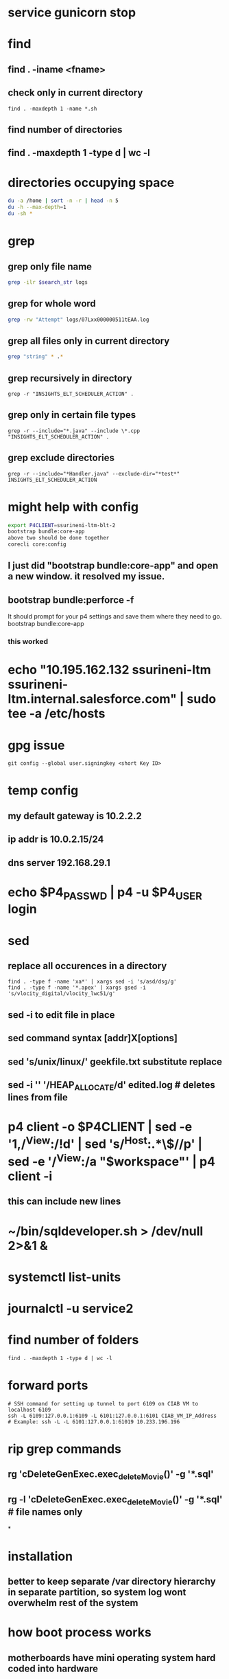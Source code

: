 * service gunicorn stop
* find
** find . -iname <fname>
** check only in current directory
#+begin_src shell
find . -maxdepth 1 -name *.sh
#+end_src
** find number of directories
** find . -maxdepth 1 -type d | wc -l
* directories occupying space
#+begin_src bash
du -a /home | sort -n -r | head -n 5
du -h --max-depth=1
du -sh *
#+end_src
* grep
** grep only file name
#+begin_src bash
grep -ilr $search_str logs
#+end_src
** grep for whole word
#+begin_src bash
grep -rw "Attempt" logs/07Lxx000000511tEAA.log
#+end_src
** grep all files only in current directory
 #+begin_src bash
 grep "string" * .*
 #+end_src
** grep recursively in directory
 #+begin_src shell
 grep -r "INSIGHTS_ELT_SCHEDULER_ACTION" .
 #+end_src
** grep only in certain file types
 #+begin_src shell
 grep -r --include="*.java" --include \*.cpp "INSIGHTS_ELT_SCHEDULER_ACTION" .
 #+end_src
** grep exclude directories
#+begin_src shell
grep -r --include="*Handler.java" --exclude-dir="*test*" INSIGHTS_ELT_SCHEDULER_ACTION
#+end_src
* might help with config
#+begin_src bash
export P4CLIENT=ssurineni-ltm-blt-2
bootstrap bundle:core-app
above two should be done together
corecli core:config

#+end_src
**  I just did "bootstrap bundle:core-app" and open a new window. it resolved my issue.
** bootstrap bundle:perforce -f
It should prompt for your p4 settings and save them where they need to go.
bootstrap bundle:core-app
*** this worked
* echo "10.195.162.132 ssurineni-ltm ssurineni-ltm.internal.salesforce.com" | sudo tee -a /etc/hosts
* gpg issue
#+begin_src shell
git config --global user.signingkey <short Key ID>
#+end_src
* temp config
** my default gateway is 10.2.2.2
** ip addr is 10.0.2.15/24
** dns server 192.168.29.1
* echo $P4_PASSWD | p4 -u $P4_USER login
* sed
** replace all occurences in a directory
#+begin_src shell
find . -type f -name 'xa*' | xargs sed -i 's/asd/dsg/g'
find . -type f -name '*.apex' | xargs gsed -i 's/vlocity_digital/vlocity_lwc51/g'
#+end_src
** sed -i to edit file in place
** sed command syntax [addr]X[options]
** sed 's/unix/linux/' geekfile.txt substitute replace
** sed -i '' '/HEAP_ALLOCATE/d' edited.log        # deletes lines from file
* p4 client -o $P4CLIENT  | sed -e '1,/^View:/!d' | sed 's/^Host:.*\$//p' | sed -e '/^View:/a "$workspace"' | p4 client -i
** this can include new lines
* ~/bin/sqldeveloper.sh > /dev/null 2>&1 &
* systemctl list-units
* journalctl -u service2
* find number of folders
#+begin_src shell
find . -maxdepth 1 -type d | wc -l
#+end_src
* forward ports
#+begin_src shell
# SSH command for setting up tunnel to port 6109 on CIAB VM to localhost 6109
ssh -L 6109:127.0.0.1:6109 -L 6101:127.0.0.1:6101 CIAB_VM_IP_Address
# Example: ssh -L -L 6101:127.0.0.1:61019 10.233.196.196
#+end_src
* rip grep commands
** rg 'cDeleteGenExec.exec_delete_Movie()' -g '*.sql'
** rg -l 'cDeleteGenExec.exec_delete_Movie()' -g '*.sql'  # file names only

*
* installation
** better to keep separate /var directory hierarchy in separate partition, so system log wont overwhelm rest of the system
* how boot process works
** motherboards have mini operating system hard coded into hardware
** old one is bios new one is uefi
** it looks for MBR(master book record)
** it loads GRUB bootloader into
** GRUB loads os kernel into memory
** vmlinux is compressed version of working linux kernel
* run level
** codes that tell linux how os should be running
** use systemctl to set run level
** change run level by systemctl isolate rescue.target
** to change default run level use systemctl enable multi-user.target
* file system hierarchy
** everything in linux is a plain text file
** file system hierarchy standard
** root directory is /
** /bin is for binary files
** /sbin same as above but for only multi user sessions
** /dev provides pseudo files for physical and virtual devices
* configuring environment
** locale
*** controls spelling and number format
** localectl
** env get all environment variables
** export sets value in child shells too
** we can use type to find out how bash runs the command
** timezonectl is used to set timezone
* hard disk management
** df will display all block devices currently mounted on the system, along with mount point
** mount point is the location on file system where we can find drive and its contents
** df -ht ext4
* all devices dvd, usb and modem are represented as file in /dev directory
* /dev/sda is the first data drive read by the system
* /dev/sdb is the second drive in the system
* if device is not mounted check it with lsblk | grep sd
* mounting the device
** create new folder in media directory
** sudo mkdir /media/newplace
** mount using command sudo mount /dev/sdb2 /media/newplace
* show all devices connected to system dmesg
* get hardware details using lshw
* software management
** sources.list file is present in /etc/apt
** software categories
*** main
*** restricted
*** universe
*** mutliverse: restricted usage
** third party repositories are added in the folder /etc/apt/sources.list.d/ directory
** sudo apt update updates the software index
** apt search helps to search for software, description
** apt is replacement for apt-get
* desktop
** there are 3 majorly
*** cinnamon/mate
*** gnome
*** xfce
* server
** server is any computer on which there's at least one process running, whose job is to serve the needs of remote user, usually called client
* server virtualization
** subset of techniques for partitioning a subset of physical computer, and uses it to launch independent operating system
** the operating system would feel that it is running on its own machine
** for ubuntu its better to use lxc virtualization via the lxd environment
** systemctl start httpd to start process
** systemctl enable httpd to start process each time we start the system
** ip a get the ip address
** default webroot is /var/www/html
** nextcloud can be used as own opensource dropbox
** snap is a kind of virtual partition exist in file system inside its own isolated environment
* compiling code
* getting command line help
** man wget
* type command tells how the command is run by the bash
* login shell and non login shell gets environment from different files (.profile/.bashrc)
* /etc/profile system wide shell settings are configured
* default shell for the user is specified in /etc/passwd
* linux syntax patterns
* ls -h gives size in human readable format
* we can use backslash \ to interpret special characters as literals
* the stdout can be redirected using 2>
* wget pluralsight.comm 2> errorfile.txt
* debugging hw issues
** check if device is recognised
** check if kernel module is loaded
** checking usb devices
*** lsusb
*** lspci will show devices connected through pci slots
*** lshw will show all hardware
** kernel moduels are stored in /lib/moduels directory
** uname -r gives kernel module we are currently running
** subsitute command values ls /lib/moduels/`uname -r`
** lsmod lists all loaded modules
** to load module use modprobe command
* network connection
** show network ip
** ip route show
** check dhcp client
** sudo dhclient
** ip addr tells the systems ip address
** netstat -i
* dns
** maps human readable addresses to ip addresses
** dns server finding out host ip
** host google.com
** dns server systemd-resolve --status
** manually creating dns indices
** add them in /etc/hosts
* scripting
** the first line of script has to tell linux its an executable and which shell interpreter to use, we use shebang line to do that, it contains absolute location of shell binary file too
** before we can run the script we have to change its mode to executable using chmod +x filename
** builtin and external commands
* important information is provided in /proc directory
** meminfo file contains capacity and usage levels of system memory
** cpuinfo tells info about cpu
** get system usage using top
** the most common culprit of system slowdown is memory unavailability
** use free to find out available memory
** know the state of all the storage devices mounted use df
** df -t ext4 gives only ext4 formatted partitions
* iftop is networking version of top
** know interface using ip addr and run sudo iftop -i eno1
* ps aux prints info about all the process running on the system
* now linux logs are available from journald interface
** journalctl --since "10 minutes ago"
** other log files are stored in /var/log directory
** most log messages will be sent to /var/log/
** dmesg manages messages coming from kernel ring buffer
** kernel ring buffer stores log messages from the most recent boot process
** any message sent to /dev/null will be instantly deleted
** kill <pid> kills one process
** killall kills all instances of program
* systemctl controls processes
** sudo systemctl status apache2
** sudo systemctl disable apache2 - will not run program on boot
** sudo systemctl start apache2
* process priorities
** we can assign process priorities using nice command
* working with users and groups
** /etc/shadow contains encrypted versions of user passwords
** /etc/passwd stores information related to each user
** similarly is /etc/group
** id returns groups of user
** who tells which users are currenly logged in
** w tells what the user is currently doing
** last gives system logins since the beginning of the
** creating user sudo useradd -m locke
** create temp password using sudo passwd locke
** create group sudo groupadd secret-group
** change owner ship of directory to group sudo chown :secret-group /var/secret
** add user to group sudo usermod -a -G secret-group locke
** give permissions for group members to change files sudo chmod g+w /var/secret/
* security
** every file and folder has metadata associated with it
** su is used to switch as different user
** ls -dl shows attributes of the directory
** to change the owner of directory run sudo chown me:secret-group /var/secret/
** by adding sicky bit value group members can only delete their own created files
*** we can add sticky value by command sudo chmod +t .
* updating packages
** sudo apt update && sudo apt upgrade
** sudo apt update updates the index
* network port
** network port is a number between 0 and 65535
** used by server to direct incoming requests
** helps use single network ip address to be used for multiple services
** stop attackers
*** restrict ssh login sessions to only clients with valid key pair(not password)
*** close unused pairs
** we cant close a particular port
*** a port is said open if a software is listening on that port
*** closing the port means shutting down the software
** firewall
*** could be a hardware or software like ip tables
*** firewall is made up of rules that are applied to every packet
*** how to figure out which software is running to stop it
**** nmap -v -sT localhost
** encryption
*** eCryptfs is popular for encrypting individual files or directories
*** cryptsetup is popular for encrypting entire volumes
* docker
** containers share single kernel along with host
* useful commands
#+begin_src bash
rm -rf logs && sfdx force:apex:log:get -n 1 -d ./logs && find logs -name '07L*' | xargs code
rm -rf logs && sfdx force:apex:log:get -n 25 -d ./logs && grep -ilr $search_str logs | xargs code

#+end_src
